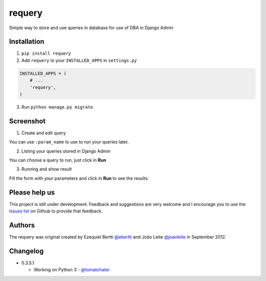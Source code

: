 requery
=======

.. image:: https://badges.gitter.im/Join%20Chat.svg
   :alt: Join the chat at https://gitter.im/ebertti/requery
   :target: https://gitter.im/ebertti/requery?utm_source=badge&utm_medium=badge&utm_campaign=pr-badge&utm_content=badge

Simple way to store and use queries in database for use of DBA in Django Admin

.. image:: https://d2weczhvl823v0.cloudfront.net/ebertti/requery/trend.png
.. image:: https://pypip.in/v/requery/badge.png
.. image:: https://pypip.in/d/requery/badge.png

Installation
------------

1. ``pip install requery``

2. Add ``requery`` to your ``INSTALLED_APPS`` in ``settings.py`` ::

.. code-block:: python

        INSTALLED_APPS = (
            # ...
            'requery',
        )

3. Run ``python manage.py migrate``

Screenshot
----------

1) Create and edit query

You can use ``:param_name`` to use to run your queries later.

.. image:: https://raw.githubusercontent.com/ebertti/requery/master/screenshot/change_form.png

2) Listing your queries stored in Django Admin

You can choose a query to run, just click in **Run**

.. image:: https://raw.githubusercontent.com/ebertti/requery/master/screenshot/change_list.png

3) Running and show result

Fill the form with your parameters and click in **Run** to see the results

.. image:: https://raw.githubusercontent.com/ebertti/requery/master/screenshot/running.png


Please help us
--------------
This project is still under development. Feedback and suggestions are very welcome and I encourage you to use the `Issues list <http://github.com/ebertti/requery/issues>`_ on Github to provide that feedback.

Authors
-------
The requery was original created by Ezequiel Bertti `@ebertti <https://github.com/ebertti>`_ and João Leite `@joaoleite <https://github.com/joaoleite>`_ in September 2012.

Changelog
---------

* 0.3.5.1

  * Working on Python 3 - `@tomatohater <https://github.com/tomatohater>`_
